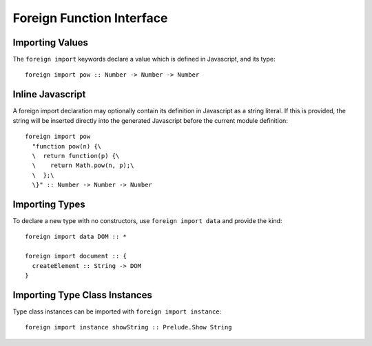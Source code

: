 Foreign Function Interface
==========================

Importing Values
----------------

The ``foreign import`` keywords declare a value which is defined in Javascript, and its type::

  foreign import pow :: Number -> Number -> Number

Inline Javascript
-----------------

A foreign import declaration may optionally contain its definition in Javascript as a string literal. If this is provided, the string will be inserted directly into the generated Javascript before the current module definition::

  foreign import pow 
    "function pow(n) {\
    \  return function(p) {\
    \    return Math.pow(n, p);\
    \  };\
    \}" :: Number -> Number -> Number

Importing Types
---------------

To declare a new type with no constructors, use ``foreign import data`` and provide the kind::

  foreign import data DOM :: *
  	
  foreign import document :: { 
    createElement :: String -> DOM  
  }

Importing Type Class Instances
------------------------------

Type class instances can be imported with ``foreign import instance``::

  foreign import instance showString :: Prelude.Show String

